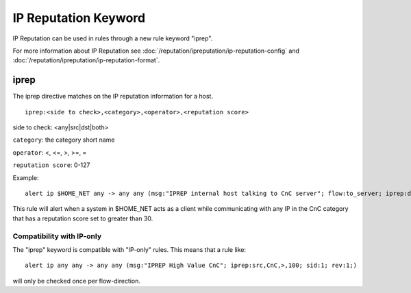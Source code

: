 IP Reputation Keyword
=====================

IP Reputation can be used in rules through a new rule keyword "iprep".

For more information about IP Reputation see :doc:`/reputation/ipreputation/ip-reputation-config` and :doc:`/reputation/ipreputation/ip-reputation-format`.

iprep
-----

The iprep directive matches on the IP reputation information for a host.

::

  iprep:<side to check>,<category>,<operator>,<reputation score>


side to check: <any|src|dst|both>

``category``: the category short name

``operator``: <, <=, >, >=, =

``reputation score``: 0-127

Example:

::

  alert ip $HOME_NET any -> any any (msg:"IPREP internal host talking to CnC server"; flow:to_server; iprep:dst,CnC,>,30; sid:1; rev:1;)

This rule will alert when a system in $HOME_NET acts as a client while communicating with any IP in the CnC category that has a reputation score set to greater than 30.

Compatibility with IP-only
~~~~~~~~~~~~~~~~~~~~~~~~~~

The "iprep" keyword is compatible with "IP-only" rules. This means that a rule like:

::


  alert ip any any -> any any (msg:"IPREP High Value CnC"; iprep:src,CnC,>,100; sid:1; rev:1;)

will only be checked once per flow-direction.
